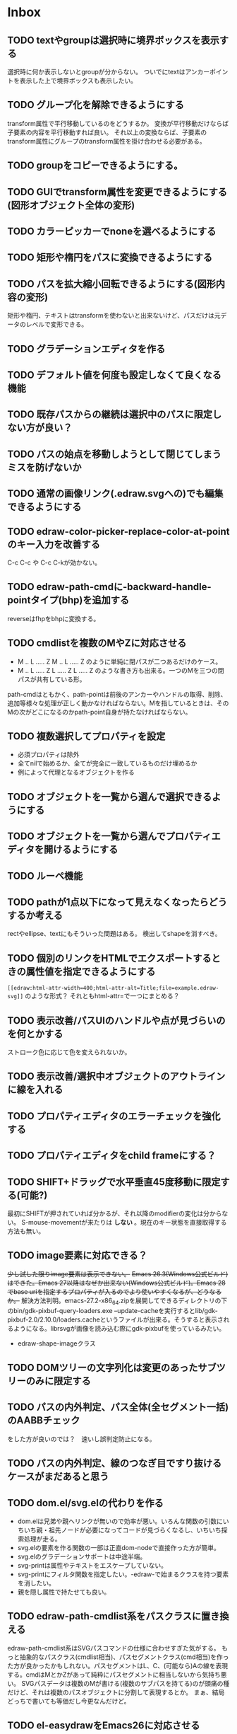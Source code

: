 
* Inbox
** TODO textやgroupは選択時に境界ボックスを表示する
選択時に何か表示しないとgroupが分からない。
ついでにtextはアンカーポイントを表示した上で境界ボックスも表示したい。

** TODO グループ化を解除できるようにする
transform属性で平行移動しているのをどうするか。
変換が平行移動だけならば子要素の内容を平行移動すれば良い。
それ以上の変換ならば、子要素のtransform属性にグループのtransform属性を掛け合わせる必要がある。

** TODO groupをコピーできるようにする。
** TODO GUIでtransform属性を変更できるようにする(図形オブジェクト全体の変形)
** TODO カラーピッカーでnoneを選べるようにする
** TODO 矩形や楕円をパスに変換できるようにする
** TODO パスを拡大縮小回転できるようにする(図形内容の変形)
矩形や楕円、テキストはtransformを使わないと出来ないけど、パスだけは元データのレベルで変形できる。
** TODO グラデーションエディタを作る
** TODO デフォルト値を何度も設定しなくて良くなる機能
** TODO 既存パスからの継続は選択中のパスに限定しない方が良い？
** TODO パスの始点を移動しようとして閉じてしまうミスを防げないか
** TODO 通常の画像リンク(.edraw.svgへの)でも編集できるようにする
** TODO edraw-color-picker-replace-color-at-pointのキー入力を改善する
C-c C-c や C-c C-kが効かない。
** TODO edraw-path-cmdに-backward-handle-pointタイプ(bhp)を追加する
reverseはfhpをbhpに変換する。
** TODO cmdlistを複数のMやZに対応させる
- M .. L ..... Z M .. L ..... Z のように単純に閉パスが二つあるだけのケース。
- M .. L ..... Z L ..... Z L ..... Z のような書き方も出来る。一つのMを三つの閉パスが共有している形。

path-cmdはともかく、path-pointは前後のアンカーやハンドルの取得、削除、追加等様々な処理が正しく動かなければならない。Mを指しているときは、そのMの次がどこになるのかpath-point自身が持たなければならない。

** TODO 複数選択してプロパティを設定
- 必須プロパティは除外
- 全てnilで始めるか、全てが完全に一致しているものだけ埋めるか
- 例によって代理となるオブジェクトを作る
** TODO オブジェクトを一覧から選んで選択できるようにする
** TODO オブジェクトを一覧から選んでプロパティエディタを開けるようにする
** TODO ルーペ機能
** TODO pathが1点以下になって見えなくなったらどうするか考える
rectやellipse、textにもそういった問題はある。
検出してshapeを消すべき。

** TODO 個別のリンクをHTMLでエクスポートするときの属性値を指定できるようにする
~[[edraw:html-attr-width=400;html-attr-alt=Title;file=example.edraw-svg]]~ のような形式？
それともhtml-attr=で一つにまとめる？
** TODO 表示改善/パスUIのハンドルや点が見づらいのを何とかする
ストローク色に応じて色を変えられないか。
** TODO 表示改善/選択中オブジェクトのアウトラインに線を入れる
** TODO プロパティエディタのエラーチェックを強化する
** TODO プロパティエディタをchild frameにする？
** TODO SHIFT+ドラッグで水平垂直45度移動に限定する(可能?)
最初にSHIFTが押されていれば分かるが、それ以降のmodifierの変化は分からない。
S-mouse-movementが来たりは *しない* 。現在のキー状態を直接取得する方法も無い。
** TODO image要素に対応できる？
+少し試した限りimage要素は表示できない。+ +Emacs 26.3(Windows公式ビルド)はできた。Emacs 27以降はなぜか出来ない(Windows公式ビルド)。Emacs 28でbase uriを指定するプロパティが入るのでより使いやすくなるが、どうなるか。+ 解決方法判明。emacs-27.2-x86_64.zipを展開してできるディレクトリの下のbin/gdk-pixbuf-query-loaders.exe --update-cacheを実行するとlib/gdk-pixbuf-2.0/2.10.0/loaders.cacheというファイルが出来る。そうすると表示されるようになる。librsvgが画像を読み込む際にgdk-pixbufを使っているみたい。

- edraw-shape-imageクラス

** TODO DOMツリーの文字列化は変更のあったサブツリーのみに限定する
** TODO パスの内外判定、パス全体(全セグメント一括)のAABBチェック
をした方が良いのでは？　速いし誤判定防止になる。
** TODO パスの内外判定、線のつなぎ目ですり抜けるケースがまだあると思う
** TODO dom.el/svg.elの代わりを作る
- dom.elは兄弟や親へリンクが無いので効率が悪い。いろんな関数の引数にいちいち親・祖先ノードが必要になってコードが見づらくなるし、いちいち探索処理が走る。
- svg.elの要素を作る関数の一部は正直dom-nodeで直接作った方が簡単。
- svg.elのグラデーションサポートは中途半端。
- svg-printは属性やテキストをエスケープしていない。
- svg-printにフィルタ関数を指定したい。-edraw-で始まるクラスを持つ要素を消したい。
- 親を隠し属性で持たせても良い。
** TODO edraw-path-cmdlist系をパスクラスに置き換える
edraw-path-cmdlist系はSVGパスコマンドの仕様に合わせすぎた気がする。
もっと抽象的なパスクラス(cmdlist相当)、パスセグメントクラス(cmd相当)を作った方が良かったかもしれない。パスセグメントはL、C、(可能なら)Aの線を表現する。cmdはMとかZがあって純粋にパスセグメントに相当しないから気持ち悪い。
SVGパスデータは複数のMが書ける(複数のサブパスを持てる)のが頭痛の種だけど、それは複数のパスオブジェクトに分割して表現するとか。
まぁ、結局どっちで書いても等価だし今更なんだけど。
** TODO el-easydrawをEmacs26に対応させる
次のあたりを修正すれば動くっぽい。
- (require 'seq)
- (require 'subr-x) when-let, if-let等
- svg-node関数を使わないようにする
ただ、Emacs26の時代はlibrsvgのバージョンも古いのであえて対応しない方が良いかも。

* Finished
** DONE パスの内外判定、直線のつなぎ目ですり抜けがある
   CLOSED: [2021-08-16 Mon 21:53]
** DONE オブジェクトを右クリックでコンテキストメニューを出す
   CLOSED: [2021-08-16 Mon 21:53]
** DONE オブジェクトを削除できるようにする
   CLOSED: [2021-08-16 Mon 23:34]
** DONE オブジェクトの前後順序変更機能
   CLOSED: [2021-08-16 Mon 23:33]
** DONE オブジェクトの属性を変更できるようにする
   CLOSED: [2021-08-17 Tue 23:16]
** DONE 矩形属性変更機能 (ストローク、フィル、角丸)
   CLOSED: [2021-08-17 Tue 23:17]
** DONE 楕円属性変更機能 (ストローク、フィル、xy半径)
   CLOSED: [2021-08-17 Tue 23:17]
** DONE パス属性変更機能 (ストローク、フィル)
   CLOSED: [2021-08-17 Tue 23:17]
** DONE テキスト属性変更機能 (フォント、等々)
   CLOSED: [2021-08-17 Tue 23:17]
** DONE パスのアンカー移動時に制御点も移動する
   CLOSED: [2021-08-18 Wed 12:17]
** DONE 後ろのセグメントのハンドルを前のアンカーより優先する
   CLOSED: [2021-08-18 Wed 12:17]
** DONE グリッドON/OFF機能
   CLOSED: [2021-08-18 Wed 12:18]
** DONE ツールバーにメインメニューボタンを付ける
   CLOSED: [2021-08-18 Wed 13:38]
** DONE カンバスサイズ変更機能
   CLOSED: [2021-08-18 Wed 17:19]
** DONE 背景指定機能(指定色、透明)
   CLOSED: [2021-08-18 Wed 17:19]
** DONE グリッド間隔設定機能
   CLOSED: [2021-08-18 Wed 17:20]
** DONE デフォルトフォント設定機能
   CLOSED: [2021-08-20 Fri 01:36]
** DONE 選択ツールを追加する
   CLOSED: [2021-08-20 Fri 01:37]
** DONE 既存の矩形や楕円を再編集できるようにする
   CLOSED: [2021-08-20 Fri 01:36]
** DONE 既存のテキストの位置を再編集できるようにする
   CLOSED: [2021-08-20 Fri 01:36]
** DONE オブジェクトを選択できるようにする
   CLOSED: [2021-08-20 Fri 04:20]
- 選択したオブジェクトはアウトラインに細い線を入れ、コントロールポイントを表示して分かるようにする。
- ドラッグで選択・移動する。複数候補がある場合は、選択中のものがあればそれを使い、選択中のものが無い場合は一番上を選択する。そして移動する。重なり選択メニューを出してしまうと移動できなくなってしまうので。
- 選択中に表示されるコントロールポイントをドラッグした場合、リシェイプを行う。
  - 矩形の場合、四隅がコントロールポイント。矩形の位置幅高さが変わる。
  - 楕円の場合、四隅がコントロールポイント。楕円の位置半径が変わる。
  - パスの場合、各アンカーポイントがコントロールポイント。アンカーの位置が変わる。

** DONE アンカーポイントを選択できるようにする
   CLOSED: [2021-08-21 Sat 06:15]
** DONE 既存のパスを再編集できるようにする
   CLOSED: [2021-08-21 Sat 06:17]
** DONE パスデータのA以外のコマンドに対応する
   CLOSED: [2021-08-21 Sat 19:13]
edraw-path-cmdlist-from-dで全部LとCに変換する。
** DONE パスポイントの移動はグリッドの交点へスナップさせる
   CLOSED: [2021-08-22 Sun 19:33]
** DONE 選択状態をエディタの状態へ引き上げる
   CLOSED: [2021-08-22 Sun 19:33]
選択ツールはあくまでエディタオブジェクトの状態を変更するだけ。
パスツールはアンカーを追加するたびに選択状態を更新する？。

** DONE パスツールにおいてアンカーを右クリックでコンテキストメニューを出す
   CLOSED: [2021-08-22 Sun 19:33]
** DONE 全クリア機能
   CLOSED: [2021-08-24 Tue 03:35]

** DONE shapeクラスを作る
   CLOSED: [2021-08-23 Mon 03:25]
- [X] pathのcmdlistはオブジェクトが管理する
- [X] 要素に対する変更は全ていったんshapeクラスを通す

** DONE 各ツールは選択状態を正しく制御する
   CLOSED: [2021-08-23 Mon 06:53]
矩形、楕円、テキスト各ツールは図形生成直前に選択を解除し、生成した図形を選択する。

** DONE パスツールを使いやすくする
   CLOSED: [2021-08-23 Mon 17:16]
- [X] アンカーと同一点のハンドルは表示しないし選択できないようにする。
- [X] アンカーのハンドルを消せるようにする。アンカーと同一点にする。可能ならLに置き換える。
- [X] アンカーのハンドルを表示できるようにする。仮のポイントにハンドルを追加する。必要に応じてCに置き換える。→スムーズ化機能
- [X] 点対称の位置にあるハンドルは一緒に動かす。

** DONE クリックでハンドルを選択できるようにする
   CLOSED: [2021-08-23 Mon 17:17]
ハンドル選択中はそのハンドルだけを単体で動かせる。
アンカー選択中は直線状のハンドルは直線状を維持する。
** DONE パスツールにおいてアンカーを左クリックで選択する
   CLOSED: [2021-08-23 Mon 18:33]
ただし選択アンカーがどこになろうと続きからパスを伸ばせること。
** DONE edraw-editor-toolとedraw-editor-tool-selectのmouse-3は同じ？
   CLOSED: [2021-08-23 Mon 19:08]
なので消す。
** DONE shape-point-pathはd属性の変更をshape-pathへ依頼すべき
   CLOSED: [2021-08-24 Tue 00:07]
** DONE 矩形や楕円の辺にも制御点を付ける
   CLOSED: [2021-08-24 Tue 00:07]
** DONE shape-pointオブジェクトができるだけ無効にならないようにする
   CLOSED: [2021-08-24 Tue 00:32]
- 矩形や楕円はshape毎に一つのrectを参照するべき。というかshape毎に四つのpointオブジェクトを固定すべき。
- テキストは一つのpointオブジェクトを共有するべき。
- パスは別途調査する。

** DONE 変更通知/最低限の変更通知の仕組みを作る
   CLOSED: [2021-08-24 Tue 03:18]
- 全ての変更時にedraw-on-shape-changedメソッドを呼ぶようにする。
- editorにはedraw-on-document-changedメソッドを追加する。
- 末端の変更は次の流れで変更をドキュメントへ知らせる。
  edraw-on-shape-point-changed, edraw-on-anchor-position-changed
  → edraw-on-shape-changed → edraw-on-document-changed

** DONE 変更通知/editorに変更済みフラグを追加する
   CLOSED: [2021-08-24 Tue 03:30]
** DONE 画像の更新を遅延させる
   CLOSED: [2021-08-24 Tue 04:22]
何かイベントをポストするかタイマーを使って後で更新すべき。もちろんエディタ(オーバーレイ?)の削除後に更新することはあってはならない。
** DONE 変更通知/全ての変更で自動的に画像更新を行う
   CLOSED: [2021-08-24 Tue 04:22]
遅延更新の仕組みが欲しいところ。
** DONE 変更通知/shapeクラスに変更通知の機能を付ける
   CLOSED: [2021-08-24 Tue 06:39]
** DONE 変更通知/図形を削除したときに選択も解除する
   CLOSED: [2021-08-24 Tue 06:39]
選択中の図形の変更を監視する。
** DONE 変更通知/shapeクラスにset-propertiesを追加する
   CLOSED: [2021-08-24 Tue 11:35]
update-propertiesを廃止する。set-propertyで細かく変更通知を出すのが嫌なので。
** DONE 変更通知/プロパティエディタで編集中のshapeが変更・削除されたとき
   CLOSED: [2021-08-24 Tue 11:35]
- 内容を更新する
- エディタをクローズする
** CANCELLED 変更通知/パスツールで編集中のpath shapeが他から変更・削除されたとき
   CLOSED: [2021-08-24 Tue 12:06]
- 削除されたら編集ターゲットを解除する
- アンカーの追加については、末尾にコマンドを追加しているだけなので問題ないはず。add-commandはMも追加するはず(要再確認)
→(edraw-removed-p shape)で判定できるようにする。変更フックより軽量なので。
** DONE 変更通知/選択状態の変更通知の仕組みを作る
   CLOSED: [2021-08-24 Tue 17:40]
** DONE 変更通知/shapeクラスのset-propertiesで値の変化チェックを確認する
   CLOSED: [2021-08-24 Tue 17:40]
値が変化したときだけon-shape-changedを呼ぶ。
** DONE 機能追加/shapeコンテキストメニューにfillやstrokeの変更を追加する
   CLOSED: [2021-08-25 Wed 00:56]
** DONE 機能追加/矢印キーで選択中のものを移動する
   CLOSED: [2021-08-25 Wed 00:56]
数値引数で移動量を指定。
** DONE shape-point-pathオブジェクトができるだけ無効にならないようにする
   CLOSED: [2021-08-25 Wed 16:27]
矩形や楕円、テキストは修正済み。要調査。
これが出来ると(右クリック等)アンカー操作後にアンカー選択を解除しなくてもよくなる。edraw-unselect-anchorで検索。

edraw-path-cmdはargsとして座標のリストでは無くedraw-path-pointオブジェクトを持つようにする。座標はedraw-path-pointオブジェクトが持つようにする。これによってアンカーやハンドルを一意に識別できるようになる。パスに変更を加えるときはedraw-path-pointオブジェクトを極力引き継ぐようにすることで不必要な無効化を避ける。例えばCを分割するときは新しいCを前に挿入して元のCのハンドル0を新しいCに移す。アンカーとその二つのハンドルだけ新しく作る。

これでも削除等で無効化は避けられないので、それをどう検出するか。shapeの変更通知で無効化の可能性がある変更で選択を解除する。それだと過剰なので、現在選択中のアンカーやハンドルが選択中のshapeに属しているか調べる。

** DONE 選択されているアンカーやハンドルが削除されたときに選択を解除する
   CLOSED: [2021-08-25 Wed 16:27]
@todoあり。削除されたオブジェクトを通知する機能があると便利？ pathの場合同一性判定に難あり。
** CANCELLED rect、ellipse、textツールでアンカーポイントを動かせるようにする
   CLOSED: [2021-08-26 Thu 02:34]
アンカーが表示されているのにドラッグできないのは違和感があるので。
ツールの邪魔になるという判断だが、ドラッグできないならいっそ選択を解除した方が良い。→選択しないようにした。
** DONE 右クリックメニューにSelectを追加する
   CLOSED: [2021-08-26 Thu 02:34]
** DONE パスツール/始点のクリックでパスを閉じる
   CLOSED: [2021-08-27 Fri 13:03]
- [X] マウスで押し下げたアンカーがMコマンドによるものなら、その点へ線を引いてZで閉じる。
- [X] そのままドラッグでハンドルを調整できる。まずは修正箇所を洗い出す。
- [X] Mのbackwardハンドルを取得できるようにする。
- [X] マウスボタンを離したら編集中のshapeをクリアして新しいパスを引けるようにする。

** DONE パスを閉じられるようにしたことによる問題を解決する
   CLOSED: [2021-08-27 Fri 13:03]
- [X] Z命令を末尾に追加する。
- [X] ただし -forward-handle-point が末尾にある場合は、MまでのCを生成してからZを入れる。可能であればMのforward handleと対称の位置にbackwardハンドルを追加する。
- [X] prev-anchorとnext-anchorでMとZを挟んでアンカーを取得できるようにする。
- [X] Zで閉じた点の前後ハンドルを取得できるようにする。
- [X] Zで閉じた点の前後ハンドルを作成できるようにする。
- [X] Zで閉じた点をスムーズ化できるようにする。
- [X] Zで閉じた点のハンドルを削除(コーナー化)できるようにする。
- [X] Zで閉じた点の移動に対応する。
- [X] backward handleからparentアンカー点を探したときはMの点を返す。→handleのnext anchorでMの点を返すようにしたら直った。
- [X] 念のためclosing segmentでforward handleを求めたときにMの先を返す。
- [X] Zで閉じた点の前にアンカーを挿入できるようにする。
- [X] Z直前のMと同一位置のアンカーは取得できないようにする。
      edraw-path-cmd-anchor-point-arg-indexはclosing segmentを無視すべき。
- [X] Zで閉じた点の削除に対応する。
  - 先頭のMを消したとき、対応するZがあり、その前に消したMと同じ座標のCがあるならCのアンカーポイントとその前ハンドルをMの次のアンカーのものにする。
  - Zの前のCやLを消そうとするとき、そのアンカーポイントがMと同じならMを消すものとして処理する。
- [X] closing segmentの始点(Zの前の前のアンカー)を削除するとMのforward handleが表示されなくなる。ハンドルに関する操作も色々受け付けなくなる。
- [X] 平行移動すると閉じた点のハンドルが正しく動かない(隣接の点を消した後)。
- [X] 閉じて点のmake smoothでハンドルは生成されるが0距離になる。

** DONE shapeの右クリックメニューからパスを閉じられるようにする
   CLOSED: [2021-08-27 Fri 14:11]
** DONE 閉じたパスを解除できるようにする(shapeの右クリックメニュー)
   CLOSED: [2021-08-27 Fri 14:22]
** DONE パスの閉じた点を削除したときのハンドルの位置を直す
   CLOSED: [2021-08-27 Fri 21:16]
** DONE SVG要素の属性をできるだけ文字列で扱う
   CLOSED: [2021-08-30 Mon 07:26]
- 数値で取得したい場合はdom-attrではなくedraw-svg-attr-coordやedraw-svg-attr-lengthを使用する。
- get-property、set-property系は極力文字列のまま扱う。そもそもHTMLの属性は元々文字列なのだからそのまま扱う方が間違いが無い。inner-textも文字列で問題ない。nilで属性無し、空文字列はそのまま空文字列として格納する。プロパティエディタ側で必要に応じて空文字列をnilに変換する。requiredじゃない属性は空文字列をnilにしてset-propertyすべき。

** DONE shape-circleを追加する
   CLOSED: [2021-08-30 Mon 11:06]
手動で書き替えたSVGを読み込んだときに一応操作できるようになる。
** [8/8] org-mode統合
*** DONE edrawリンクタイプを登録する
    CLOSED: [2021-08-28 Sat 10:10]
*** DONE インライン画像表示する
    CLOSED: [2021-08-28 Sat 10:10]
*** DONE インライン編集できるようにする
    CLOSED: [2021-08-29 Sun 19:46]
- [X] インライン画像を消してエディタを表示する。
- [X] エディタに保存ボタンと終了ボタンをつけられるようにする。
- [X] エディタが終了したらエディタを消してインライン画像を表示する。

*** DONE エクスポート対応
    CLOSED: [2021-08-30 Mon 16:53]
*** DONE インライン画像の右クリックでメニューを出す
    CLOSED: [2021-08-30 Mon 16:53]
description部分にedrawがあるとリンクを開く操作では開けないので。
*** DONE インライン画像上のC-c C-oで編集するかどうか聞く
    CLOSED: [2021-08-30 Mon 16:54]
*** DONE バッファが閉じるときに未保存を警告する
    CLOSED: [2021-08-30 Mon 17:24]
*** DONE 編集中のedraw-org-link-image-modeの切り替えに対応する
    CLOSED: [2021-08-30 Mon 17:34]
インライン画像表示をONにするとエディタが消えてしまう。
** DONE 単体の図形ファイルを編集できるようにする(edraw-mode)
   CLOSED: [2021-08-31 Tue 12:24]
** DONE 図形の中心にテキストを配置する機能
   CLOSED: [2021-08-31 Tue 18:00]
テキストツールにおいて、 +SHIFT(CTRL?)+クリックで図形の中心にtextを置くとか？+
変数edraw-snap-text-to-shape-centerを追加。図形の中心近くをクリックしたら中心にtextを置く。
SHIFT+クリックだとedraw-snap-text-to-shape-centerの効果を反転させる。
** DONE 複数行テキストに対応する
   CLOSED: [2021-08-31 Tue 19:47]
SVGでは直接的には実現出来ないがtextの下にtspanを作れば出来なくも無い。
#+begin_src svg
<text y="100">
<tspan x="10" dy="0" class="edraw-tline">TEST1</tspan>
<tspan x="10" dy="1em" class="edraw-tline">TEST2</tspan>
<tspan x="10" dy="1em" class="edraw-tline">TEST3</tspan>
</text>
#+end_src
のように書けば複数行になる。

x=はtextに付いたものをtspanに分配しなければならない。
textプロパティエディタとのやりとりでは、プロパティ設定時は\nがあればこのようにtspanで分ける。取得時はtspanで分けられた行を\nで結合する。各tspanにはクラス名でも付けて行に対応することを記録する。tspanは他の用途(テキストの部分装飾等)にも使うかもしれないので。

svg-imageには文字列化の際に不要な空白文字を入れてしまう問題がある。それによってテキストの位置がずれることがある。

#+begin_src emacs-lisp
(insert-image
 (let ((svg (svg-create 400 300))
       (text (dom-node 'text '( (y . 100) (fill . "white") (font-size . 30) (text-anchor . "middle"))
                 (dom-node 'tspan '((x . 100) (dy . "0"))
                           "TEST1")
                 (dom-node 'tspan '((x . 100) (dy . "1em"))
                           "TEST1")
                 (dom-node 'tspan '((x . 100) (dy . "1em"))
                           "TEST1"))))
   (dom-append-child svg text)
   (svg-image svg)))
#+end_src

#+begin_src emacs-lisp
(image :type svg :data "<svg width=\"400\" height=\"300\" version=\"1.1\" xmlns=\"http://www.w3.org/2000/svg\" xmlns:xlink=\"http://www.w3.org/1999/xlink\"> <text x=\"10\" y=\"100\" fill=\"white\" font-size=\"30\" text-anchor=\"middle\"> <tspan x=\"100\" dy=\"0\"> TEST1</tspan> <tspan x=\"100\" dy=\"1em\"> TEST1</tspan> <tspan x=\"100\" dy=\"1em\"> TEST1</tspan></text></svg>" :scale 1)
#+end_src

** DONE 機能追加/パスに矢印を付けられるようにする
   CLOSED: [2021-09-01 Wed 18:37]
markerを使うにしても色が問題。
context-fillが使えれば簡単にできそうだが、最新のlibrsvgじゃないとダメみたい。
- [[https://gitlab.gnome.org/GNOME/librsvg/-/issues/618][Support SVG2 context-fill and context-stroke (#618) · Issues · GNOME / librsvg · GitLab]]
- [[https://github.com/GNOME/librsvg/blob/master/NEWS][librsvg/NEWS at master · GNOME/librsvg]] (2.51.4)
なので、必要に応じてmarkerを生成する。
shapeのstrokeプロパティが変化したらmarkerを更新する必要がある。
#marker-arrow-ff0000みたいにできればいいんだけど、色指定の方法が色々あって案外面倒くさい。
pathにmarker-start, marker-endプロパティを追加する。値はnil, arrow, circle。
全部のshapeを確認して必要なマーカー定義を作成し、各shapeのIDの番号部分を更新する。
** DONE 表示改善/High DPI環境での画質を改善する
   CLOSED: [2021-09-02 Thu 11:52]
画像全体のサイズをどうするかがネック。
svg要素のwidth= height=で決まるが、これは今のところドキュメントのサイズと一致しなければならない。
image-scaleを適用すると誤差が生じるので、セーブ時に元のサイズに戻らないかもしれない。
editorに元のサイズを記録しておくしか。
現在は暫定的にcreate-imageのscaleに頼ることにしてある。
解決するならtoolbarの画像サイズも直すこと。こちらは誤差があっても問題ない。
** DONE エディタ内からオブジェクトのデフォルト値を設定できるようにする。
   CLOSED: [2021-09-02 Thu 18:12]
とりあえずお手軽に、メインメニューにShape Defaultを追加し、その下にrect、ellipse、path、textを追加。選択するとプロパティエディタが開いて設定できる。次にその形状を作ったときのプロパティがそれになる。保存する必要は無い。あくまでその時の一時的なもの。
** DONE 背景にマットや指定色を(一時的に)表示できるようにする
   CLOSED: [2021-09-03 Fri 09:15]
背景を透明にしたいときにEmacsの背景では見づらい場合があるので。
** DONE カラーピッカー・パレットを作る
   CLOSED: [2021-09-08 Wed 10:03]

[[file:screenshot/color-picker-minibuffer.png]]


[[file:screenshot/color-picker-inline.png]]

** DONE デフォルト値を変更したときにツールバーの色を更新する。
   CLOSED: [2021-09-08 Wed 10:03]
** DONE ツールバーにツールのデフォルト値を変更するボタンを追加する
   CLOSED: [2021-09-08 Wed 11:47]
クリックするとそのツールのプロパティエディタが出る。
とりあえずrect, ellipse, path, textのデフォルトの形状を編集できるようにする。
** DONE カラーピッカーで彩度が0のときに色相が選択できないのを直す
   CLOSED: [2021-09-08 Wed 17:55]
- NG (edraw-color-picker-read-color)
- OK (edraw-color-picker-insert-color)
なのでミニバッファ文字列との相互作用に問題がありそう。
(さらに色相を一番上にドラッグして離すと一番下になる問題も見つけた)
** DONE テキストのデフォルトを変更すると作成時にエラーが出るのを直す
   CLOSED: [2021-09-08 Wed 19:06]
フォントサイズが文字列化されたせいだと思う。
** DONE オブジェクトのクローンを作る機能を追加する
   CLOSED: [2021-09-08 Wed 21:25]
** DONE 選択中のオブジェクトを削除するキーを追加する(DEL)
   CLOSED: [2021-09-09 Thu 08:12]
** DONE 機能追加/メニューから数値指定で全体移動
   CLOSED: [2021-09-09 Thu 11:52]
** DONE 全てのオブジェクトをスケーリングする機能を付ける
   CLOSED: [2021-09-09 Thu 11:43]
edraw-translateのような操作で全ての点に対して行列を適用出来るようにする。
とりあえず作ったけど問題がいくつか。
- path以外(rect, ellipse, circle, text)では平行移動と拡大縮小以外の変形(回転等)はできない
- 長さを表す属性(font-sizeやstroke-width等)は変形できない(縦横均等なスケーリングまでなら行う余地はあるが、縦横の比率が異なるスケーリングなら単体の属性では表現できない)
全オブジェクトのスケーリングはあくまで全体のレイアウトを微調整したいという目的で欲しかったので、形状を変形すること自体が目的では無かった。とりあえずアンカーポイントが指定比率で動かせれば良かっただけなのでこれでも十分。
本格的な変形はtransform属性を導入して行うべきだが、それはそれで問題点は多い。例えば移動の際にtransformとx, y属性のどちらを操作すべきか分からなくなる。グループ化がないと扱いが大変だけどグループ化のUIが難しい(別ビューでツリーでも表示するか)。当たり判定は十分変形に対応可能だと思う
** DONE 背景色設定時にカラーピッカーを使う
   CLOSED: [2021-09-09 Thu 19:04]
** DONE カラーピッカー使用時にできるだけプレビューしたい
   CLOSED: [2021-09-09 Thu 19:27]
** DONE オブジェクトの名前を取得できるようにする
   CLOSED: [2021-09-10 Fri 08:39]
実はeieioではオブジェクトIDを生成してくれている。
例: #<edraw-shape-ellipse edraw-shape-ellipse-2367ee4>
eieio-object-name-stringとeieio-object-nameがあるが、前者の方が単体の名前になる。
(edraw-name shape)でedraw-shape-以降を返す。あくまで名前であって一意性は保証しない。
edraw-property-proxy-shapeはdefault rectのような名前を返す。

** DONE プロパティエディタに編集対象の名前を表示する
   CLOSED: [2021-09-10 Fri 08:39]
** DONE 選択しているオブジェクトを前後に移動するキーを追加する
   CLOSED: [2021-09-10 Fri 08:39]
** DONE プロパティエディタは選択中のオブジェクトのプロパティを常に表示する
   CLOSED: [2021-09-11 Sat 12:44]
迷う。切り替えボタンを追加するのも捨てがたい。Selected Shape, Next Shape, Previous Shape
** DONE プロパティエディタは変更をプレビューまたは即時適用する
   CLOSED: [2021-09-11 Sat 12:44]
変更の検出をどうするか。widgetの:notifyを使う？
https://www.gnu.org/software/emacs/manual/html_mono/widget.html
** DONE プロパティエディタの細かい改良をする
   CLOSED: [2021-09-11 Sat 16:21]
- [X] テキストフィールドの幅指定を無くして行末までフィールドにする。入力した文字の最後にカーソルを合わせづらいので。
- [X] 左右ドラッグで数値を変更する。
- [X] メニュー選択などで範囲選択してしまうのを抑制する。
- [X] ホイールで数値を変更する。
- [X] 対象が削除されてもプロパティエディタを閉じない。
- [X] 選択shapeの切り替えに追従する。
- [X] 入力の即時適用。
- [X] 次前を表示ボタン。
- [X] デフォルトとして設定するボタン。
- [X] カラーピッカーでプレビュー。
** DONE SVG出力を短くする
   CLOSED: [2021-09-13 Mon 18:29]
- パスデータの無駄な空白を削除する。座標のxとyの間は,で区切る。
- XML空要素タグを使う。
** DONE パスツール/path-cmdlistに順番を反転する機能を追加する
   CLOSED: [2021-09-12 Sun 19:07]
パスを結合したり先頭から伸ばしたりするときに必要になる。
** DONE パスツール/既存のパスの末尾から編集を再開できるようにする
   CLOSED: [2021-09-12 Sun 19:08]
** DONE パスツール/既存のパスの先頭から編集を再開できるようにする
   CLOSED: [2021-09-12 Sun 19:08]
パスの方向を反転するか、始点(Mコマンド)から伸ばせるようにするか。
** DONE パスツール/他のパスの端点と連結できるようにする
   CLOSED: [2021-09-13 Mon 12:35]
パスツールで伸ばしているときに、他のパスの端点をクリックしたら、その二つのパスを連結する。
** DONE パスツール/パスを任意アンカーで切断できるようにする
   CLOSED: [2021-09-14 Tue 09:50]
アンカーを右クリックで「Split Path」を選ぶ。
- M(サブパス始点)の場合
  - 閉パスの場合 : 全てのサブパスを開パスにする。closing segmentがあるならZをMに置換するだけで良い。最後のZは次にMがあるなら消して良い。closing segmentが無いならMまでの線を追加する。
  - 開パスの場合 : 不可(始端)
- LかCの場合
  - サブパス最後のアンカー
    - 閉パスの場合
      - closing segmentの場合     : 不可(Mで分割せよ)
      - closing segmentでない場合 : Zを取り除く。アンカーからMまでの線を先頭に追加する(Mがなお他のZで使われている(閉サブパスの一部)なら諦める)。
    - 開パスの場合 : 不可(終端)
  - 途中のアンカー
    - 閉パスの場合 : cmdlistを二つに分割する。Mを追加する。
                     MとZをくっつける。
    - 開パスの場合 : cmdlistを二つに分割する。Mを追加する。
** DONE ホイールの方向を逆にする
   CLOSED: [2021-09-14 Tue 16:16]
** DONE パスの向きを逆にする機能を追加する
   CLOSED: [2021-09-14 Tue 18:17]
連結機能で勝手に反転するようになってしまったので。
あまり必要ではないがとりあえず矢印の向きに関係がある。
** DONE ファイルエクスポート機能
   CLOSED: [2021-09-14 Tue 21:29]
** DONE バッファエクスポート機能
   CLOSED: [2021-09-14 Tue 21:29]
** DONE SVGツリーのデバッグ出力機能
   CLOSED: [2021-09-14 Tue 21:40]
** DONE edraw-update-imageはeditor終了後には更新をしないようにする
   CLOSED: [2021-09-15 Wed 10:50]
「終了後」がまだ定義されていないのでなんとも。
オーバーレイオブジェクトのdisplayプロパティを書き替えるだけなので、最悪特に問題は起きない。
終了時にタイマーをキャンセルするのでも良い。
→(edraw-close editor)でキャンセル
** DONE アンカーとハンドルの選択時に親をチェックする。
   CLOSED: [2021-09-15 Wed 12:19]
@todoあり。アンカーを選択したときはシェイプを、ハンドルを選択したときはアンカーをチェックする。関連するものが選択されている必要がある。選択されていなければ選択すべき。
** DONE 複数選択機能
   CLOSED: [2021-09-16 Thu 14:59]
C-downで選択追加、削除する。
影響箇所:
- edraw-selected-shape
- edraw-select-shape
- edraw-unselect-shape
- edraw-on-selected-shape-changed
- edraw-select-anchor
- edraw-unselect-anchor
- edraw-select-handle
- edraw-unselect-handle
- edraw-update-selection-ui
- edraw-svg-ui-shape-points

- edraw-translate-selected
- edraw-delete-selected
- edraw-bring-selected-to-front
- edraw-bring-selected-forward
- edraw-send-selected-backward
- edraw-send-selected-to-back
- edraw-select-next-shape
- edraw-select-previous-shape
- edraw-main-menu
- edraw-mouse-down-anchor-point
- edraw-mouse-down-shape
- edraw-on-mouse-3
- edraw-mouse-down-continue-path
** DONE 複数選択移動機能
   CLOSED: [2021-09-16 Thu 14:59]
** DONE 表示改善/パスアンカー選択時は前後のアンカーのハンドルも表示する
   CLOSED: [2021-09-16 Thu 15:00]
down-mouse時の選択(検索)にも影響するので注意。
** DONE コピー、ペースト機能
   CLOSED: [2021-09-17 Fri 18:48]
** DONE 複数選択時の選択中shapeに対する右クリックを改善する
   CLOSED: [2021-09-17 Fri 20:53]
選択オブジェクト全体に対する操作を出すべき。
** DONE 何も無いところで右クリックしたときにメニューを出す
   CLOSED: [2021-09-17 Fri 21:11]
- Paste
- ドキュメントへの操作
** DONE オーバーレイの下のテキストをread-onlyにする？
   CLOSED: [2021-09-17 Fri 22:51]
org-modeで使うとき、オーバーレイのmodification-hooksプロパティでerrorを投げて変更を阻止する。edraw-modeの方はテキストプロパティで対策済み。
** DONE コピー、カット、ペーストにキーを割り当てる
   CLOSED: [2021-09-17 Fri 23:02]
** DONE エクスポート時にATTR_HTMLが効かない問題を何とかする
   CLOSED: [2021-09-18 Sat 12:18]
imgの時は何とかするとしてsvgのときにどうするか。widthとheightはまずい。
** DONE UNDO/REDO機能
   CLOSED: [2021-09-20 Mon 13:20]
- editorにundo-listを追加する
- undo-listにundo dataを追加できるようにする
- undo dataは関数と引数のリスト
- undo dataを実行できるようにする
- 実行時に生じた(undo-listに追加された)undoデータはredo-listに入れ替える
- 複数のundo dataをまとめる機能を追加する
- 全ての変更を行う場所で、元に戻すundo data(関数と引数のリスト)を生成する
  変更する場所は edraw-on-document-changed から辿る。
  - 直接呼び出しているのはドキュメントの属性を変更する部分。
  - edraw-on-shape-changedを呼び出している部分はshapeの変更。基本的に元のプロパティ値に戻すundo dataを作る。
  - edraw-on-shape-point-changedを呼び出している部分はハンドルかアンカーに対する変更。本来はポイント毎に詳細なデータを作るべきだが、とても面倒なのでdプロパティ全体を保存する。
  - Zオーダーは現在のインデックスを調べる関数とそこに戻す関数を追加して対処する。
- 連続する変更に対するundo dataを必要に応じて一つにまとめる。ドラッグによる移動やプロパティエディタでの値調整はまとめる。
** DONE パスツールで C-u クリック で必ず点を追加する
   CLOSED: [2021-09-20 Mon 15:13]
既存の点を移動したり接続したりしない。
** DONE ATTR_HTML指定時に重複する属性を削除する
   CLOSED: [2021-09-20 Mon 17:21]
widthを指定したら本来のwidthは削除したい。
** DONE カラーピッカーでプレビュー中は変更フラグと +変更通知+ を抑制する
   CLOSED: [2021-09-21 Tue 22:19]
** DONE エクスポート時にSVG内のidを変換する
   CLOSED: [2021-09-22 Wed 21:36]
複数のSVGを一つのHTMLに埋め込むとIDが重複してしまう。
edraw-body, edraw-defsはもとよりmarkerのidが被ると他の文章の定義を参照してしまう。
** DONE 矩形で選択できるようにする
   CLOSED: [2021-09-23 Thu 15:20]
** DONE 非常に小さい図形でも選択ツールで選択できるようにする
   CLOSED: [2021-09-23 Thu 15:34]
範囲選択で実現した。
** DONE fileリンクの初回編集で終了後に画像がインライン表示されないのを直す
   CLOSED: [2021-10-07 Thu 08:20]
image-refreshで更新しても意味は無く、オーバーレイを作らなければならない。
** DONE 編集開始時に不正なリンクフォーマットはエラーにする
   CLOSED: [2021-10-07 Thu 09:24]
** DONE オブジェクト単独でのtransform属性に対応する
CLOSED: [2021-12-05 Sun 17:56]
rect, ellipse, circle, path, textに対するtransform属性に対応する。

- [X] 当たり判定に対応する
- [X] 平行移動に対応する
- [X] アンカーポイントの位置を変形させる・入力も何とかする。問題はどの段階で変換するか
  表示はedraw-update-selection-ui、入力はedraw-shape-point-findあたり？
  →edraw-get-xyやedraw-moveの変形後座標系版であるedraw-get-xy-transformedやedraw-move-on-transformedを作成する。
** DONE グループ化出来るようにする
CLOSED: [2021-12-05 Sun 20:19]
描いた物体を一つのものとして扱えるように。
- [X] edraw-shape-groupを作る。
- +子要素たちを元にAABBを計算する。それを矩形アンカーポイントとする。+
** DONE HTMLタグをリンク毎に指定できるようにする
CLOSED: [2022-03-26 Sat 22:32]
~[[edraw:html-tag=img;file=example.edraw-svg]]~ のような形式。
** DONE ATTR_HTMLが効かない不具合を修正する。
CLOSED: [2022-09-19 Mon 00:22]

#+begin_src org
,#+ATTR_HTML: :viewBox 0 0 640 480
[[edraw:.....
#+end_src

:viewBoxがそのままdom-set-attributeに渡されている。 :を取り除かなければならない。
